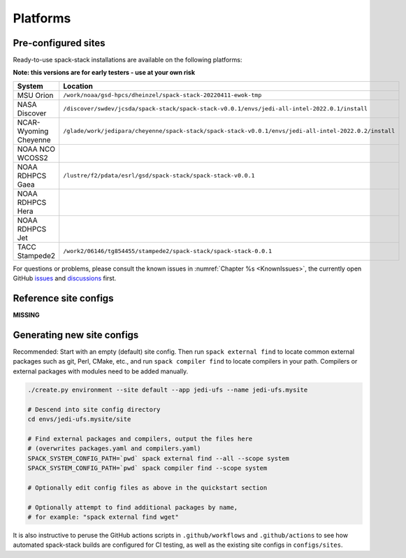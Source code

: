 .. _Platforms:

*************************
Platforms
*************************

==============================
Pre-configured sites
==============================

Ready-to-use spack-stack installations are available on the following platforms:

**Note: this versions are for early testers - use at your own risk**

+-----------------------+---------------------------+------------------+
| System                | Maintained by (temporary) | jedi-ewok tested |
+=======================+===========================+==================+
| MSU Orion             | Dom Heinzeller            | yes              |
+-----------------------+---------------------------+------------------+
| NASA Discover         | Dom Heinzeller            | yes              |
+-----------------------+---------------------------+------------------+
| NCAR-Wyoming Cheyenne | Dom Heinzeller            | yes              |
+-----------------------+---------------------------+------------------+
| NOAA NCO WCOSS2       |                           |                  |
+-----------------------+---------------------------+------------------+
| NOAA RDHPCS Gaea      | Dom Heinzeller            | yes              |
+-----------------------+---------------------------+------------------+
| NOAA RDHPCS Hera      |                           |                  |
+-----------------------+---------------------------+------------------+
| NOAA RDHPCS Jet       |                           |                  |
+-----------------------+---------------------------+------------------+
| TACC Stampede2        | Dom Heinzeller            | install yes / not yet run |
+-----------------------+---------------------------+------------------+

+-----------------------+-------------------------------------------------------------------------------------------------------+
| System                | Location                                                                                              |
+=======================+=======================================================================================================+
| MSU Orion             | ``/work/noaa/gsd-hpcs/dheinzel/spack-stack-20220411-ewok-tmp``                                        |
+-----------------------+-------------------------------------------------------------------------------------------------------+
| NASA Discover         | ``/discover/swdev/jcsda/spack-stack/spack-stack-v0.0.1/envs/jedi-all-intel-2022.0.1/install``         |
+-----------------------+-------------------------------------------------------------------------------------------------------+
| NCAR-Wyoming Cheyenne | ``/glade/work/jedipara/cheyenne/spack-stack/spack-stack-v0.0.1/envs/jedi-all-intel-2022.0.2/install`` |
+-----------------------+-------------------------------------------------------------------------------------------------------+
| NOAA NCO WCOSS2       |                                                                                                       |
+-----------------------+-------------------------------------------------------------------------------------------------------+
| NOAA RDHPCS Gaea      | ``/lustre/f2/pdata/esrl/gsd/spack-stack/spack-stack-v0.0.1``                                          |
+-----------------------+-------------------------------------------------------------------------------------------------------+
| NOAA RDHPCS Hera      |                                                                                                       |
+-----------------------+-------------------------------------------------------------------------------------------------------+
| NOAA RDHPCS Jet       |                                                                                                       |
+-----------------------+-------------------------------------------------------------------------------------------------------+
| TACC Stampede2        | ``/work2/06146/tg854455/stampede2/spack-stack/spack-stack-0.0.1``                                     |
+-----------------------+-------------------------------------------------------------------------------------------------------+




For questions or problems, please consult the known issues in :numref:`Chapter %s <KnownIssues>`, the currently open GitHub `issues <https://github.com/noaa-emc/spack-stack/issues>`_ and `discussions <https://github.com/noaa-emc/spack-stack/discussions>`_ first.

==============================
Reference site configs
==============================

**MISSING**

==============================
Generating new site configs
==============================
Recommended: Start with an empty (default) site config. Then run ``spack external find`` to locate common external packages such as git, Perl, CMake, etc., and run ``spack compiler find`` to locate compilers in your path. Compilers or external packages with modules need to be added manually.

.. code-block:: console

   ./create.py environment --site default --app jedi-ufs --name jedi-ufs.mysite

   # Descend into site config directory
   cd envs/jedi-ufs.mysite/site

   # Find external packages and compilers, output the files here
   # (overwrites packages.yaml and compilers.yaml)
   SPACK_SYSTEM_CONFIG_PATH=`pwd` spack external find --all --scope system
   SPACK_SYSTEM_CONFIG_PATH=`pwd` spack compiler find --scope system

   # Optionally edit config files as above in the quickstart section

   # Optionally attempt to find additional packages by name,
   # for example: "spack external find wget"

It is also instructive to peruse the GitHub actions scripts in ``.github/workflows`` and ``.github/actions`` to see how automated spack-stack builds are configured for CI testing, as well as the existing site configs in ``configs/sites``.
